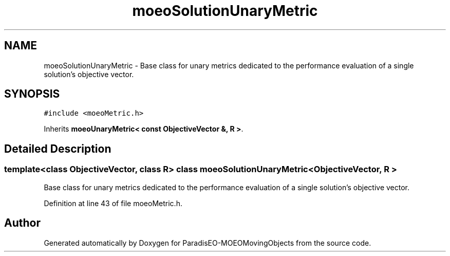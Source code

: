 .TH "moeoSolutionUnaryMetric" 3 "8 Oct 2007" "Version 1.0" "ParadisEO-MOEOMovingObjects" \" -*- nroff -*-
.ad l
.nh
.SH NAME
moeoSolutionUnaryMetric \- Base class for unary metrics dedicated to the performance evaluation of a single solution's objective vector.  

.PP
.SH SYNOPSIS
.br
.PP
\fC#include <moeoMetric.h>\fP
.PP
Inherits \fBmoeoUnaryMetric< const ObjectiveVector &, R >\fP.
.PP
.SH "Detailed Description"
.PP 

.SS "template<class ObjectiveVector, class R> class moeoSolutionUnaryMetric< ObjectiveVector, R >"
Base class for unary metrics dedicated to the performance evaluation of a single solution's objective vector. 
.PP
Definition at line 43 of file moeoMetric.h.

.SH "Author"
.PP 
Generated automatically by Doxygen for ParadisEO-MOEOMovingObjects from the source code.
